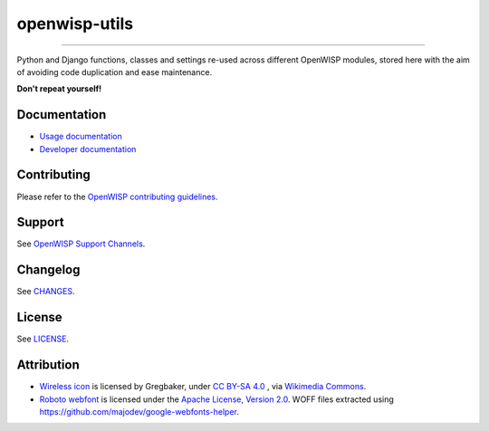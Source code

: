 openwisp-utils
==============

.. image:: https://github.com/openwisp/openwisp-utils/workflows/OpenWISP%20Utils%20CI%20Build/badge.svg?branch=master
    :target: https://github.com/openwisp/openwisp-utils/actions?query=workflow%3A%22OpenWISP+Utils+CI+Build%22
    :alt: CI build status

.. image:: https://coveralls.io/repos/github/openwisp/openwisp-utils/badge.svg
    :target: https://coveralls.io/github/openwisp/openwisp-utils
    :alt: Test coverage

.. image:: https://img.shields.io/librariesio/release/github/openwisp/openwisp-utils
    :target: https://libraries.io/github/openwisp/openwisp-utils#repository_dependencies
    :alt: Dependency monitoring

.. image:: https://badge.fury.io/py/openwisp-utils.svg
    :target: http://badge.fury.io/py/openwisp-utils
    :alt: pypi

.. image:: https://pepy.tech/badge/openwisp-utils
    :target: https://pepy.tech/project/openwisp-utils
    :alt: downloads

.. image:: https://img.shields.io/gitter/room/nwjs/nw.js.svg?style=flat-square
    :target: https://gitter.im/openwisp/general
    :alt: support chat

.. image:: https://img.shields.io/badge/code%20style-black-000000.svg
    :target: https://pypi.org/project/black/
    :alt: code style: black

----

Python and Django functions, classes and settings re-used across different
OpenWISP modules, stored here with the aim of avoiding code duplication
and ease maintenance.

**Don't repeat yourself!**

.. image:: https://raw.githubusercontent.com/openwisp/openwisp2-docs/master/assets/design/openwisp-logo-black.svg
    :target: http://openwisp.org

Documentation
-------------

- `Usage documentation <https://openwisp.io/docs/stable/utils/>`_
- `Developer documentation
  <https://openwisp.io/docs/stable/utils/developer/>`_

Contributing
------------

Please refer to the `OpenWISP contributing guidelines
<http://openwisp.io/docs/developer/contributing.html>`_.

Support
-------

See `OpenWISP Support Channels <http://openwisp.org/support.html>`_.

Changelog
---------

See `CHANGES
<https://github.com/openwisp/openwisp-utils/blob/master/CHANGES.rst>`_.

License
-------

See `LICENSE
<https://github.com/openwisp/openwisp-utils/blob/master/LICENSE>`_.

Attribution
-----------

- `Wireless icon
  <https://github.com/openwisp/openwisp-utils/blob/master/openwisp_utils/admin_theme/static/ui/openwisp/images/monitoring-wifi.svg>`_
  is licensed by Gregbaker, under `CC BY-SA 4.0
  <https://creativecommons.org/licenses/by-sa/4.0>`_ , via `Wikimedia
  Commons <https://commons.wikimedia.org/wiki/File:Wireless-icon.svg>`_.
- `Roboto webfont <https://www.google.com/fonts/specimen/Roboto>`_ is
  licensed under the `Apache License, Version 2.0
  <https://www.apache.org/licenses/LICENSE-2.0>`_. WOFF files extracted
  using https://github.com/majodev/google-webfonts-helper.

